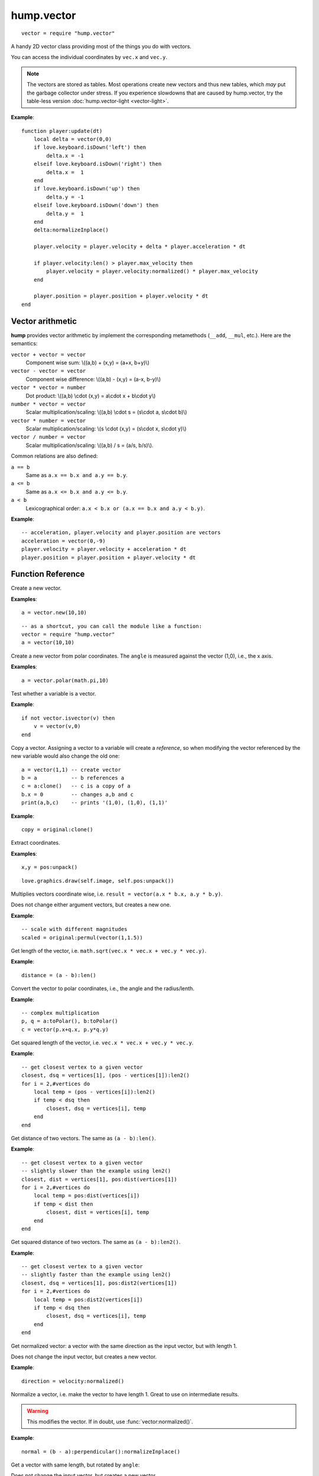 hump.vector
===========

::

    vector = require "hump.vector"

A handy 2D vector class providing most of the things you do with vectors.

You can access the individual coordinates by ``vec.x`` and ``vec.y``.

.. note::

    The vectors are stored as tables. Most operations create new vectors and
    thus new tables, which *may* put the garbage collector under stress.
    If you experience slowdowns that are caused by hump.vector, try the
    table-less version :doc:`hump.vector-light <vector-light>`.

**Example**::

    function player:update(dt)
        local delta = vector(0,0)
        if love.keyboard.isDown('left') then
            delta.x = -1
        elseif love.keyboard.isDown('right') then
            delta.x =  1
        end
        if love.keyboard.isDown('up') then
            delta.y = -1
        elseif love.keyboard.isDown('down') then
            delta.y =  1
        end
        delta:normalizeInplace()

        player.velocity = player.velocity + delta * player.acceleration * dt

        if player.velocity:len() > player.max_velocity then
            player.velocity = player.velocity:normalized() * player.max_velocity
        end

        player.position = player.position + player.velocity * dt
    end


Vector arithmetic
-----------------

**hump** provides vector arithmetic by implement the corresponding metamethods
(``__add``, ``__mul``, etc.). Here are the semantics:

``vector + vector = vector``
    Component wise sum: \\((a,b) + (x,y) = (a+x, b+y)\\)
``vector - vector = vector``
    Component wise difference: \\((a,b) - (x,y) = (a-x, b-y)\\)
``vector * vector = number``
    Dot product: \\((a,b) \\cdot  (x,y) = a\\cdot x + b\\cdot y\\)
``number * vector = vector``
    Scalar multiplication/scaling: \\((a,b) \\cdot  s = (s\\cdot a, s\\cdot b)\\)
``vector * number = vector``
    Scalar multiplication/scaling: \\(s \\cdot  (x,y) = (s\\cdot x, s\\cdot y)\\)
``vector / number = vector``
    Scalar multiplication/scaling: \\((a,b) / s = (a/s, b/s)\\).

Common relations are also defined:

``a == b``
    Same as ``a.x == b.x and a.y == b.y``.
``a <= b``
    Same as ``a.x <= b.x and a.y <= b.y``.
``a < b``
    Lexicographical order: ``a.x < b.x or (a.x == b.x and a.y < b.y)``.

**Example**::

    -- acceleration, player.velocity and player.position are vectors
    acceleration = vector(0,-9)
    player.velocity = player.velocity + acceleration * dt
    player.position = player.position + player.velocity * dt


Function Reference
------------------

.. function:: vector.new(x,y)

   :param numbers x,y: Coordinates.
   :returns: The vector.


Create a new vector.

**Examples**::

    a = vector.new(10,10)

::

    -- as a shortcut, you can call the module like a function:
    vector = require "hump.vector"
    a = vector(10,10)


.. function:: vector.fromPolar(angle, radius)

   :param number angle: Angle of the vector in radians.
   :param number radius: Length of the vector.
   :returns: The vector in cartesian coordinates.


Create a new vector from polar coordinates.
The ``angle`` is measured against the vector (1,0), i.e., the x axis.

**Examples**::

    a = vector.polar(math.pi,10)


.. function:: vector.isvector(v)

   :param mixed v:  The variable to test.
   :returns: ``true`` if ``v`` is a vector, ``false`` otherwise.

Test whether a variable is a vector.

**Example**::

    if not vector.isvector(v) then
        v = vector(v,0)
    end


.. function:: vector:clone()

   :returns: Copy of the vector.

Copy a vector.  Assigning a vector to a variable will create a *reference*, so
when modifying the vector referenced by the new variable would also change the
old one::

    a = vector(1,1) -- create vector
    b = a           -- b references a
    c = a:clone()   -- c is a copy of a
    b.x = 0         -- changes a,b and c
    print(a,b,c)    -- prints '(1,0), (1,0), (1,1)'

**Example**::

    copy = original:clone()


.. function:: vector:unpack()

   :returns: The coordinates ``x,y``.


Extract coordinates.

**Examples**::

    x,y = pos:unpack()

::

    love.graphics.draw(self.image, self.pos:unpack())


.. function:: vector:permul(other)

   :param vector other: The second source vector.
   :returns: Vector whose components are products of the source vectors.


Multiplies vectors coordinate wise, i.e. ``result = vector(a.x * b.x, a.y *
b.y)``.

Does not change either argument vectors, but creates a new one.

**Example**::

    -- scale with different magnitudes
    scaled = original:permul(vector(1,1.5))


.. function:: vector:len()

   :returns: Length of the vector.


Get length of the vector, i.e. ``math.sqrt(vec.x * vec.x + vec.y * vec.y)``.

**Example**::

    distance = (a - b):len()


.. function:: vector:toPolar()

   :returns: The vector in polar coordinates (angle, radius).

Convert the vector to polar coordinates, i.e., the angle and the radius/lenth.

**Example**::

   -- complex multiplication
   p, q = a:toPolar(), b:toPolar()
   c = vector(p.x+q.x, p.y*q.y)


.. function:: vector:len2()

   :returns: Squared length of the vector.


Get squared length of the vector, i.e. ``vec.x * vec.x + vec.y * vec.y``.

**Example**::

    -- get closest vertex to a given vector
    closest, dsq = vertices[1], (pos - vertices[1]):len2()
    for i = 2,#vertices do
        local temp = (pos - vertices[i]):len2()
        if temp < dsq then
            closest, dsq = vertices[i], temp
        end
    end


.. function:: vector:dist(other)

   :param vector other: Other vector to measure the distance to.
   :returns: The distance of the vectors.


Get distance of two vectors. The same as ``(a - b):len()``.

**Example**::

    -- get closest vertex to a given vector
    -- slightly slower than the example using len2()
    closest, dist = vertices[1], pos:dist(vertices[1])
    for i = 2,#vertices do
        local temp = pos:dist(vertices[i])
        if temp < dist then
            closest, dist = vertices[i], temp
        end
    end


.. function:: vector:dist2(other)

   :param vector other: Other vector to measure the distance to.
   :returns: The squared distance of the vectors.


Get squared distance of two vectors. The same as ``(a - b):len2()``.

**Example**::

    -- get closest vertex to a given vector
    -- slightly faster than the example using len2()
    closest, dsq = vertices[1], pos:dist2(vertices[1])
    for i = 2,#vertices do
        local temp = pos:dist2(vertices[i])
        if temp < dsq then
            closest, dsq = vertices[i], temp
        end
    end


.. function:: vector:normalized()

   :returns: Vector with same direction as the input vector, but length 1.


Get normalized vector: a vector with the same direction as the input vector,
but with length 1.

Does not change the input vector, but creates a new vector.

**Example**::

    direction = velocity:normalized()


.. function:: vector:normalizeInplace()

   :returns: Itself -- the normalized vector


Normalize a vector, i.e. make the vector to have length 1. Great to use on
intermediate results.

.. warning::
    This modifies the vector. If in doubt, use :func:`vector:normalized()`.

**Example**::

    normal = (b - a):perpendicular():normalizeInplace()


.. function:: vector:rotated(angle)

   :param number angle:  Rotation angle in radians.
   :returns:  The rotated vector


Get a vector with same length, but rotated by ``angle``:

.. image:: _static/vector-rotated.png
   :alt: Sketch of rotated vector.

Does not change the input vector, but creates a new vector.

**Example**::

    -- approximate a circle
    circle = {}
    for i = 1,30 do
        local phi = 2 * math.pi * i / 30
        circle[#circle+1] = vector(0,1):rotated(phi)
    end

.. function:: vector:rotateInplace(angle)

   :param number angle: Rotation angle in radians.
   :returns: Itself -- the rotated vector


Rotate a vector in-place. Great to use on intermediate results.

.. warning::
    This modifies the vector. If in doubt, use :func:`vector:rotated()`.

**Example**::

    -- ongoing rotation
    spawner.direction:rotateInplace(dt)


.. function:: vector:perpendicular()

   :returns: A vector perpendicular to the input vector

Quick rotation by 90°. Creates a new vector. The same (but faster) as
``vec:rotate(math.pi/2)``:

.. image:: _static/vector-perpendicular.png
   :alt: Sketch of two perpendicular vectors

**Example**::

    normal = (b - a):perpendicular():normalizeInplace()



.. function:: vector:projectOn(v)

   :param vector v:  The vector to project on.
   :returns: ``vector``  The projected vector.


Project vector onto another vector:

.. image:: _static/vector-projectOn.png
   :alt: Sketch of vector projection.

**Example**::

    velocity_component = velocity:projectOn(axis)



.. function:: vector:mirrorOn(v)

   :param vector v: The vector to mirror on.
   :returns: The mirrored vector.


Mirrors vector on the axis defined by the other vector:

.. image: _static/vector-mirrorOn.png
   :alt: Sketch of a vector mirrored on another vector

**Example**::

    deflected_velocity = ball.velocity:mirrorOn(surface_normal)


.. function:: vector:cross(other)

   :param vector other:  Vector to compute the cross product with.
   :returns: ``number``  Cross product of both vectors.


Get cross product of two vectors. Equals the area of the parallelogram spanned
by both vectors.

**Example**::

    parallelogram_area = a:cross(b)


.. function:: vector:angleTo(other)

   :param vector other:  Vector to measure the angle to (optional).
   :returns: Angle in radians.


Measures the angle between two vectors. If ``other`` is omitted it defaults
to the vector ``(0,0)``, i.e. the function returns the angle to the coordinate
system.

**Example**::

    lean = self.upvector:angleTo(vector(0,1))
    if lean > .1 then self:fallOver() end

.. function:: vector:trimmed(max_length)

   :param number max_length: Maximum allowed length of the vector.
   :returns: A trimmed vector.

Trim the vector to ``max_length``, i.e. return a vector that points in the same
direction as the source vector, but has a magnitude smaller or equal to
``max_length``.

Does not change the input vector, but creates a new vector.

**Example**::

    ship.velocity = ship.force * ship.mass * dt
    ship.velocity = ship.velocity:trimmed(299792458)


.. function:: vector:trimInplace(max_length)

   :param number max_length: Maximum allowed length of the vector.
   :returns: Itself -- the trimmed vector.

Trim the vector to ``max_length``, i.e. return a vector that points in the same
direction as the source vector, but has a magnitude smaller or equal to
``max_length``.

.. warning::
    This modifies the vector. If in doubt, use :func:`vector:trimmed()`.


**Example**::

    ship.velocity = (ship.velocity + ship.force * ship.mass * dt):trimInplace(299792458)
